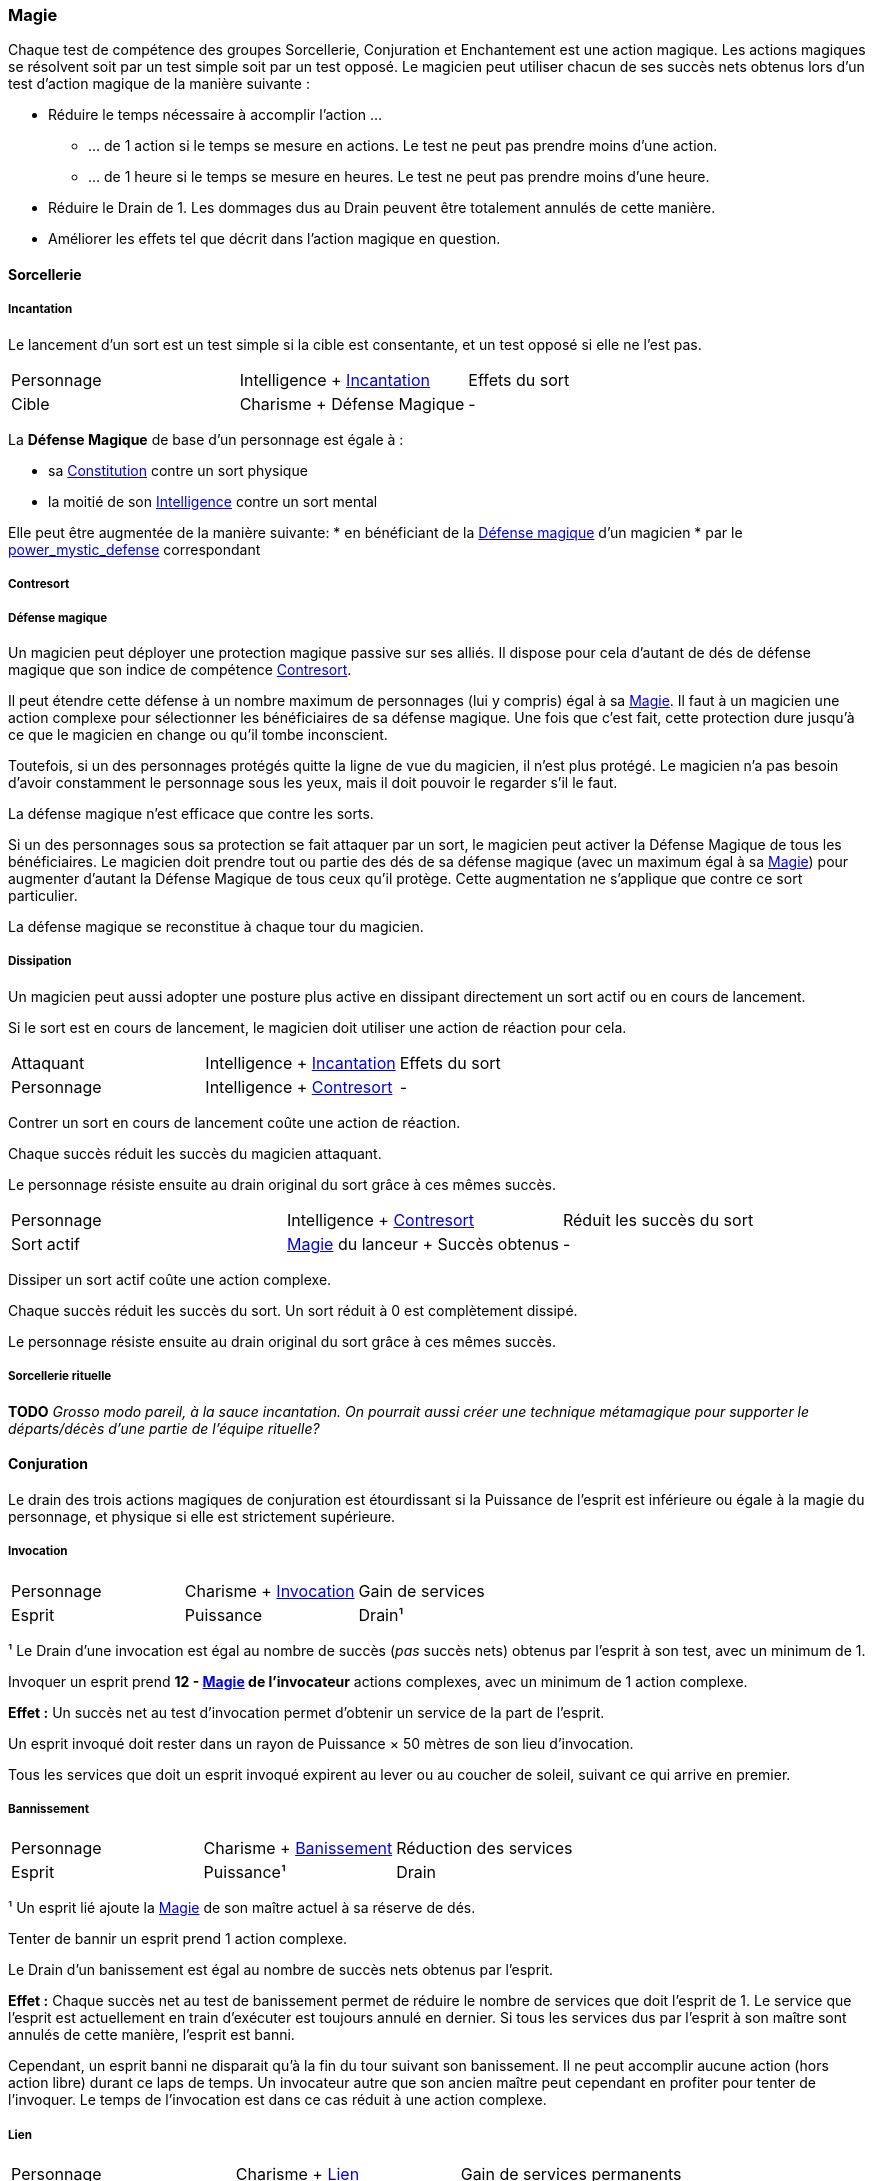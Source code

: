 ﻿
[[chapter_magic]]
=== Magie

Chaque test de compétence des groupes Sorcellerie, Conjuration et Enchantement est une action magique.
Les actions magiques se résolvent soit par un test simple soit par un test opposé.
Le magicien peut utiliser chacun de ses succès nets obtenus lors d'un test d'action magique de la manière suivante :

* Réduire le temps nécessaire à accomplir l'action ...
** ... de 1 action si le temps se mesure en actions. Le test ne peut pas prendre moins d'une action.
** ... de 1 heure si le temps se mesure en heures. Le test ne peut pas prendre moins d'une heure.
* Réduire le Drain de 1. Les dommages dus au Drain peuvent être totalement annulés de cette manière.
* Améliorer les effets tel que décrit dans l'action magique en question.





==== Sorcellerie

===== Incantation

Le lancement d'un sort est un test simple si la cible est consentante, et un test opposé si elle ne l'est pas.

[.opposition]
|===
|Personnage |Intelligence + <<skill_spellcasting,Incantation>> |Effets du sort
|Cible      |Charisme + Défense Magique                        |-
|===

La *Défense Magique* de base d'un personnage est égale à :

* sa <<attribute_body,Constitution>> contre un sort physique
* la moitié de son <<attribute_intelligence,Intelligence>> contre un sort mental

Elle peut être augmentée de la manière suivante:
* en bénéficiant de la <<magic_defense,Défense magique>> d'un magicien
* par le <<pouvoir d'adepte,power_mystic_defense>> correspondant



===== Contresort

===== Défense magique

Un magicien peut déployer une protection magique passive sur ses alliés.
Il dispose pour cela d'autant de dés de défense magique que son indice de compétence <<skill_counterspelling,Contresort>>.

Il peut étendre cette défense à un nombre maximum de personnages (lui y compris) égal à sa <<attribute_magic,Magie>>.
Il faut à un magicien une action complexe pour sélectionner les bénéficiaires de sa défense magique.
Une fois que c'est fait, cette protection dure jusqu'à ce que le magicien en change ou qu'il tombe inconscient.

Toutefois, si un des personnages protégés quitte la ligne de vue du magicien, il n'est plus protégé.
Le magicien n'a pas besoin d'avoir constamment le personnage sous les yeux, mais il doit pouvoir le regarder s'il le faut.

La défense magique n'est efficace que contre les sorts.

Si un des personnages sous sa protection se fait attaquer par un sort, le magicien peut activer la Défense Magique de tous les bénéficiaires.
Le magicien doit prendre tout ou partie des dés de sa défense magique (avec un maximum égal à sa <<attribute_magic,Magie>>) pour augmenter d'autant la Défense Magique de tous ceux qu'il protège.
Cette augmentation ne s'applique que contre ce sort particulier.

La défense magique se reconstitue à chaque tour du magicien.

===== Dissipation

Un magicien peut aussi adopter une posture plus active en dissipant directement un sort actif ou en cours de lancement.

Si le sort est en cours de lancement, le magicien doit utiliser une action de réaction pour cela.

[.opposition]
|===
|Attaquant  |Intelligence + <<skill_spellcasting,Incantation>>     |Effets du sort
|Personnage |Intelligence + <<skill_counterspelling,Contresort>>   |-
|===

Contrer un sort en cours de lancement coûte une action de réaction.

Chaque succès réduit les succès du magicien attaquant.

Le personnage résiste ensuite au drain original du sort grâce à ces mêmes succès.

[.opposition]
|===
|Personnage |Intelligence + <<skill_counterspelling,Contresort>>   |Réduit les succès du sort
|Sort actif |<<attribute_magic,Magie>> du lanceur + Succès obtenus |-
|===

Dissiper un sort actif coûte une action complexe.

Chaque succès réduit les succès du sort.
Un sort réduit à 0 est complètement dissipé.

Le personnage résiste ensuite au drain original du sort grâce à ces mêmes succès.



===== Sorcellerie rituelle

*TODO* _Grosso modo pareil, à la sauce incantation. On pourrait aussi créer une technique métamagique pour supporter le départs/décès d'une partie de l'équipe rituelle?_





==== Conjuration

Le drain des trois actions magiques de conjuration est étourdissant si la Puissance de l'esprit est inférieure ou égale à la magie du personnage, et physique si elle est strictement supérieure.

===== Invocation

[.opposition]
|===
|Personnage |Charisme + <<skill_invocation,Invocation>> |Gain de services
|Esprit     |Puissance                                  |Drain¹
|===

¹ Le Drain d'une invocation est égal au nombre de succès (_pas_ succès nets) obtenus par l'esprit à son test, avec un minimum de 1.

Invoquer un esprit prend *12 - <<attribute_magic,Magie>> de l'invocateur* actions complexes, avec un minimum de 1 action complexe.

*Effet :* Un succès net au test d'invocation permet d'obtenir un service de la part de l'esprit.

Un esprit invoqué doit rester dans un rayon de Puissance × 50 mètres de son lieu d'invocation.

Tous les services que doit un esprit invoqué expirent au lever ou au coucher de soleil, suivant ce qui arrive en premier.

===== Bannissement

[.opposition]
|===
|Personnage |Charisme + <<skill_invocation,Banissement>> |Réduction des services
|Esprit     |Puissance¹                                  |Drain
|===

¹ Un esprit lié ajoute la <<attribute_magic,Magie>> de son maître actuel à sa réserve de dés.

Tenter de bannir un esprit prend 1 action complexe.

Le Drain d'un banissement est égal au nombre de succès nets obtenus par l'esprit.

*Effet :*
Chaque succès net au test de banissement permet de réduire le nombre de services que doit l'esprit de 1.
Le service que l'esprit est actuellement en train d'exécuter est toujours annulé en dernier.
Si tous les services dus par l'esprit à son maître sont annulés de cette manière, l'esprit est banni.

Cependant, un esprit banni ne disparait qu'à la fin du tour suivant son banissement.
Il ne peut accomplir aucune action (hors action libre) durant ce laps de temps.
Un invocateur autre que son ancien maître peut cependant en profiter pour tenter de l'invoquer.
Le temps de l'invocation est dans ce cas réduit à une action complexe.

===== Lien

[.opposition]
|===
|Personnage |Charisme + <<skill_binding,Lien>> |Gain de services permanents
|Esprit     |Puissance × 2                     |Drain¹
|===

¹ Le Drain d'une invocation est égal au nombre de succès (_pas_ succès nets) obtenus par l'esprit à son test, avec un minimum de 1.

Lier un esprit prend *12 - <<attribute_magic,Magie>> de l'invocateur + Puissance de l'esprit* heures, avec un minimum de 1 heure.

*Effet :* Un succès net au test de lien permet d'obtenir un service permanent de la part de l'esprit.

Un invocateur ne peut tenter de lier qu'un esprit qu'il a personnellement invoqué.

Toute tentative de lier un esprit provoque l'expiration de tous les services non permanents qu'il doit à son maître.

Un esprit lié ne disparait pas avec le lever ou le coucher du soleil.

Un esprit lié peut accomplir des services distants.



==== Enchantement

*TODO*

==== Traditions

Traits pouvant être appliqués aux traditions.
Ces traits ne peuvent pas être appliqués à un personnage.

===== Esprit lié à son domaine (-) [tradition,invocation]

Un esprit invoqué ne peut se déplacer qu'au sein de son domaine.
Ce domaine s'étend au maximum à Puissance × 10 mètres de rayon de son lieu d'invocation.
Le domaine d'un esprit correspond à son type.

Un esprit lié à un maître n'est pas soumis à cette restriction.

===== Esprit lié à son invocateur (+) [tradition,invocation]

Un esprit invoqué n'est pas lié à son lieu d'invocation.
Il doit cependant rester aux alentours de son maître.
L'esprit ne peut s'éloigner de plus de Puissance × 10 mètres de celui qui l'a invoqué.

Un esprit lié à un magicien n'est pas soumis à cette restriction.

===== Invocation longue durée (+) [tradition,invocation]

Tous les services que doit un esprit invoqué expirent au lever ou au coucher de soleil, suivant ce qui arrive en dernier.

===== Offrandes (-) [tradition,invocation]

L'invocation d'un esprit nécessite des éléments difficilement trouvables en pratique.
Ces éléments ne sont pas forcément rares ou coûteux.
Cependant, l'invocateur doit réaliser ses invocations dans un lieu protégé et préparé à cette intention.

Par exemple, l'invocation d'un esprit particulier peut nécessiter un cercle d'invocation spécial, ou un élément matériel approprié à son type (un grand feu de cheminée, un bassin d'eau pure, les possessions d'un ancêtre, un cadavre frais, etc).
La qualité et/ou la quantité de l'offrande dépend en général de la puissance de l'esprit à invoquer.

